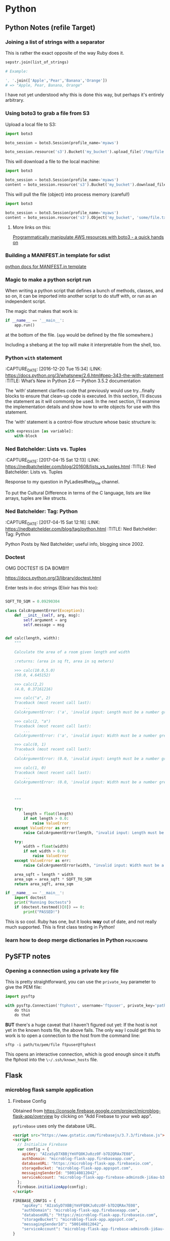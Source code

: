 * Python
** Python Notes (refile Target)

*** Joining a list of strings with a separator
    :PROPERTIES:
    :CAPTURE_DATE: [2016-12-19 Mon]
    :END:

    This is rather the exact opposite of the way Ruby does it.

    #+BEGIN_SRC python
      sepstr.join(list_of_strings)

      # Example:

      ', '.join(['Apple','Pear','Banana','Orange'])
      # => "Apple, Pear, Banana, Orange"
    #+END_SRC

    I have not yet understood why this is done this way, but perhaps
    it's entirely arbitrary.

*** Using boto3 to grab a file from S3
    :PROPERTIES:
    :CAPTURE_DATE: [2016-12-19 Mon 17:18]
    :END:

    Upload a local file to S3:

    #+BEGIN_SRC python
      import boto3

      boto_session = boto3.Session(profile_name='myaws')

      boto_session.resource('s3').Bucket('my_bucket').upload_file('/tmp/file.txt', 'some/file.txt')
    #+END_SRC

    This will download a file to the local machine:

    #+BEGIN_SRC python
      import boto3

      boto_session = boto3.Session(profile_name='myaws')
      content = boto_session.resource('s3').Bucket('my_bucket').download_file('some/file.txt', '/tmp/somfile.txt')

    #+END_SRC

    This will pull the file (object) into process memory (careful!)

    #+BEGIN_SRC python
      import boto3

      boto_session = boto3.Session(profile_name='myaws')
      content = boto_session.resource('s3').Object('my_bucket', 'some/file.txt')['Body'].read()
    #+END_SRC


**** More links on this:

     [[https://gist.github.com/iMilnb/0ff71b44026cfd7894f8][Programmatically manipulate AWS resources with boto3 - a quick
     hands on]]

*** Building a MANIFEST.in template for sdist

    [[https://docs.python.org/2/distutils/sourcedist.html#manifest-template][python docs for MANIFEST.in template]]



*** Magic to make a python script run
    :PROPERTIES:
    :CAPTURE_DATE: [2016-12-20 Tue 11:47]
    :END:


    When writing a python script that defines a bunch of methods,
    classes, and so on, it can be imported into another script to do
    stuff with, or run as an independent script.

    The magic that makes that work is:

    #+BEGIN_SRC python
      if __name__ == '__main__':
          app.run()
    #+END_SRC

    at the bottom of the file. (~app~ would be defined by the file
    somewhere.)

    Including a shebang at the top will make it interpretable from the
    shell, too.
*** Python ~with~ statement
    :PROPERTIES:
    :CAPTURE_DATE: [2016-12-20 Tue 15:34]
    :LINK:     https://docs.python.org/3/whatsnew/2.6.html#pep-343-the-with-statement
    :TITLE:    What’s New in Python 2.6 — Python 3.5.2 documentation
    :END:

    :CAPTURE_DATE: [2016-12-20 Tue 15:34]
    :LINK:     https://docs.python.org/3/whatsnew/2.6.html#pep-343-the-with-statement
    :TITLE:    What’s New in Python 2.6 — Python 3.5.2 documentation

    The ‘with‘ statement clarifies code that previously would use
    try...finally blocks to ensure that clean-up code is executed. In
    this section, I’ll discuss the statement as it will commonly be
    used. In the next section, I’ll examine the implementation
    details and show how to write objects for use with this
    statement.

    The ‘with‘ statement is a control-flow structure
    whose basic structure is:

    #+BEGIN_SRC python
      with expression [as variable]:
          with-block

    #+END_SRC
*** Ned Batchelder: Lists vs. Tuples
    :PROPERTIES:
    :CAPTURE_DATE: [2017-04-15 Sat 12:13]
    :LINK:     https://nedbatchelder.com/blog/201608/lists_vs_tuples.html
    :TITLE:    Ned Batchelder: Lists vs. Tuples
    :END:

    :CAPTURE_DATE: [2017-04-15 Sat 12:13]
    :LINK:     https://nedbatchelder.com/blog/201608/lists_vs_tuples.html
    :TITLE:    Ned Batchelder: Lists vs. Tuples

    Response to my question in PyLadies#help_me channel.

    To put the Cultural Difference in terms of the C language, lists
    are like arrays, tuples are like structs.
*** Ned Batchelder: Tag: Python
    :PROPERTIES:
    :CAPTURE_DATE: [2017-04-15 Sat 12:16]
    :LINK:     https://nedbatchelder.com/blog/tag/python.html
    :TITLE:    Ned Batchelder: Tag: Python
    :END:

    :CAPTURE_DATE: [2017-04-15 Sat 12:16]
    :LINK:     https://nedbatchelder.com/blog/tag/python.html
    :TITLE:    Ned Batchelder: Tag: Python

    Python Posts by Ned Batchelder; useful info, blogging since 2002.

*** Doctest
    OMG DOCTEST IS DA BOMB!!!

    https://docs.python.org/3/library/doctest.html

    Enter tests in doc strings (Elixir has this too):

    #+BEGIN_SRC python

      SQFT_TO_SQM = 0.09290304

      class CalcArgumentError(Exception):
          def __init__(self, arg, msg):
              self.argument = arg
              self.message = msg


      def calc(length, width):
          """

          Calculate the area of a room given length and width

          :returns: (area in sq ft, area in sq meters)

          >>> calc(10.0,5.0)
          (50.0, 4.645152)

          >>> calc(2,2)
          (4.0, 0.37161216)

          >>> calc("a", 2)
          Traceback (most recent call last):
              ...
          CalcArgumentError: ('a', 'invalid input: Length must be a number greater than zero')

          >>> calc(2, "a")
          Traceback (most recent call last):
              ...
          CalcArgumentError: ('a', 'invalid input: Width must be a number greater than zero')

          >>> calc(0, 1)
          Traceback (most recent call last):
              ...
          CalcArgumentError: (0.0, 'invalid input: Length must be a number greater than zero')

          >>> calc(1, 0)
          Traceback (most recent call last):
              ...
          CalcArgumentError: (0.0, 'invalid input: Width must be a number greater than zero')



          """

          try:
              length = float(length)
              if not length > 0.0:
                  raise ValueError
          except ValueError as err:
              raise CalcArgumentError(length, "invalid input: Length must be a number greater than zero")

          try:
              width = float(width)
              if not width > 0.0:
                  raise ValueError
          except ValueError as err:
              raise CalcArgumentError(width, "invalid input: Width must be a number greater than zero")

          area_sqft = length * width
          area_sqm = area_sqft * SQFT_TO_SQM
          return area_sqft, area_sqm

      if __name__ == '__main__':
          import doctest
          print("Running Doctests")
          if (doctest.testmod()[0]) == 0:
              print("PASSED!")

    #+END_SRC

    This is so cool. Ruby has one, but it looks *way* out of date, and
    not really much supported. This is first class testing in Python!

*** learn how to deep merge dictionaries in Python               :polyconfig:
    :PROPERTIES:
    :CAPTURE_DATE: [2017-01-27 Fri 08:08]
    :END:
** PySFTP notes
*** Opening a connection using a private key file
    :PROPERTIES:
    :CAPTURE_DATE: [2016-12-19 Mon]
    :END:

    This is pretty straightforward, you can use the ~private_key~
    parameter to give the PEM file:

    #+BEGIN_SRC python
      import pysftp

      with pysftp.Connection('ftphost', username='ftpuser', private_key='path/to/pem/file') as sftp:
          do this
          do that
    #+END_SRC

    *BUT* there's a huge caveat that I haven't figured out yet: If the
    host is not yet in the known hosts file, the above fails. The only
    way I could get this to work is to open a connection to the host
    from the command line:

    #+BEGIN_SRC shell-script
      sftp -i path/to/pem/file ftpuser@ftphost
    #+END_SRC

    This opens an interactive connection, which is good enough since it
    stuffs the ftphost into the ~\~/.ssh/known_hosts~ file.

** Flask

*** microblog flask sample application

**** Firebase Config

     Obtained from
     https://console.firebase.google.com/project/microblog-flask-app/overview
     by clicking on "Add Firebase to your web app".

     ~pyfirebase~ uses only the database URL.


     #+BEGIN_SRC html
       <script src="https://www.gstatic.com/firebasejs/3.7.3/firebase.js"></script>
       <script>
         // Initialize Firebase
         var config = {
           apiKey: "AIzaSyD7XBBjYmVFQ8KJu0zz0F-b7D2QRAx7E08",
           authDomain: "microblog-flask-app.firebaseapp.com",
           databaseURL: "https://microblog-flask-app.firebaseio.com",
           storageBucket: "microblog-flask-app.appspot.com",
           messagingSenderId: "500140812042",
           serviceAccount: "microblog-flask-app-firebase-adminsdk-ji6au-b353df6573.json",
         };
         firebase.initializeApp(config);
       </script>
     #+END_SRC

     #+BEGIN_SRC python
       FIREBASE_CONFIG = {
           "apiKey": "AIzaSyD7XBBjYmVFQ8KJu0zz0F-b7D2QRAx7E08",
           "authDomain": "microblog-flask-app.firebaseapp.com",
           "databaseURL": "https://microblog-flask-app.firebaseio.com",
           "storageBucket": "microblog-flask-app.appspot.com",
           "messagingSenderId": "500140812042",
           "serviceAccount": "microblog-flask-app-firebase-adminsdk-ji6au-b353df6573.json",
       }

     #+END_SRC

**** Firebase Service Account info

     #+BEGIN_SRC javascript
       {
         "type": "service_account",
         "project_id": "microblog-flask-app",
         "private_key_id": "b353df6573a26a674084877795e7d5044a7aa73a",
         "private_key": "-----BEGIN PRIVATE KEY-----\nMIIEvgIBADANBgkqhkiG9w0BAQEFAASCBKgwggSkAgEAAoIBAQDGV4uU7ob7gebi\nvBDnA6sBi7Gh9FHeYx8hET/hRxfU/e3SD9EHNtmm721dM3IOAui9yb6M5qtYD8Bl\n2AxgUvzPBLuHeZOF7QpaGwcvY7qJayeFAQ9U0Hm51dqtTBfJ8qAlhU3/ndMfS5cX\nVMxC/n4hMva88tjNSU2JoeOZvfILezdYuWCUYLPeSeHnxj7XzVQd2+OT+6ziMNca\nZ2uuMF7Dagod/MQ7jCME77IDuV1RUZmYHaTQuYSeJbhEhikcRFnhy6kiZZ76QRtZ\n3rSdLqO7Wsfd7UwBDmuozTBI+X5GRr27xKqP+/BScVbK+rPbc1UPNnH23Tacd/43\niCRS0EbtAgMBAAECggEANUMHIaxYJSwCE3sLUu4COv0Ha4VPgte9YUTfkaBkvvad\nqZ5DtJs/IXwEM1YAV9DiLS0C9ZVwB8rbEL5OvIMsjm8n6L52Ji28bOv7Jvex/PsA\ndtANDOqa9ZN/ELBxZvK3nLvKcU0xh6Ll5QcJfygWONYVujHAlIgNwVru4rdGS1yH\nJKlcQfNzE2wyfXws7K8nESOCJA6zyt20a9FzchPCTmFUpiIjGr94yz5eXX6GT9c6\nEScXqRspm5k0lnzFr8e57iHjrhivOjOn3K20MI1ivUEsiSoxnoO/QPuo6ah7tLXf\nBI7NJunYblMlD3q5PmAFlU4sKv+LFhhX7HOIfrNGYQKBgQDq7xy106MxER/0AxCR\nA504VCcCtIQyNc/LGckk7y/sxhboEhLmaf+HowSawsIq4SnCH+ctXep1ANcyT9mQ\nujeboqNZN/SLn8S4f+PF1nQlDNYHUkz31TcSfaQQX/O8WjuknGSCUrWvy+kMR0V0\nTsr3f+OBhiWgbalOxhy+BTfeJQKBgQDYIHdIw7221dgMrY4XtpmDt4PtFWReGKAS\nXbdhIBheSrdbQBRhvY3kyYO7DAETpyH7GjoXYccYAttmurdxubqPlZRdW1SAgqoW\n8bJr4pc+tl/z/Z1oe2soDLsoAgWT4VfrxotKh3IpijgBKb4NgkDTXYzXUP7zEOxN\nILIQ9Oj3KQKBgDVP/ZvlYusHj9C3wVKnF05pClE61aTvQTA9sb+H58A7U4dmUpOn\nCi2leK4F9Dn2zpsW0kchQMs8XZk1NZH6MBRJW/grEnt8zg9wNif2+nRN7WPL8Vts\nLwsrJ8fvfkgH0fEQ7F4GluRFyaTXp5M1LinsA5yo7HDzcbBGlM8qL/thAoGBANNX\nfA2li2C84BYVqPs7Tgblb5Zo8sqo3e7XwbiyP+IEwiPzF3s0dwqgm7ZO2Ma1Cp+X\nV/MBZETwlkdwkm4dJne912UrKAi6vUTOeKDS5P8oK9BV0pUXCwQQ3vsSbw3ar7UZ\nY6Avrs08IePRQ83F70pBEraCt6xMgiYxsK6wLxdxAoGBAIHpXPlz/VMbzj8ank4N\n+xkn6iNunsbDsgTlCLNg0W6Gt0o7KjqCYNF1UhRpSYHbg0tw/YDLzou4AQr0lbO8\nNqg22GtSyaq+cvEnj46lqki/0+Zn4SEe23/JLTlKiCLvTi9ASkhkEyzURqBIzR9B\nJgZmUie04kpOG8bmO78JRtaw\n-----END PRIVATE KEY-----\n",
         "client_email": "firebase-adminsdk-ji6au@microblog-flask-app.iam.gserviceaccount.com",
         "client_id": "113122037478338965377",
         "auth_uri": "https://accounts.google.com/o/oauth2/auth",
         "token_uri": "https://accounts.google.com/o/oauth2/token",
         "auth_provider_x509_cert_url": "https://www.googleapis.com/oauth2/v1/certs",
         "client_x509_cert_url": "https://www.googleapis.com/robot/v1/metadata/x509/firebase-adminsdk-ji6au%40microblog-flask-app.iam.gserviceaccount.com"
       }
     #+END_SRC

**** thisbejim/Pyrebase: A simple python wrapper for the Firebase API.
     :PROPERTIES:
     :CAPTURE_DATE: [2017-03-21 Tue 20:43]
     :LINK:     https://github.com/thisbejim/Pyrebase
     :TITLE:    thisbejim/Pyrebase: A simple python wrapper for the Firebase API.
     :DESCRIPTION: Pyrebase - A simple python wrapper for the Firebase API.
     :END:

     :CAPTURE_DATE: [2017-03-21 Tue 20:43]
     :LINK:     https://github.com/thisbejim/Pyrebase
     :TITLE:    thisbejim/Pyrebase: A simple python wrapper for the Firebase API.
     :DESCRIPTION: Pyrebase - A simple python wrapper for the Firebase API.

     this is current one people suggest using. The ones with the
     highest relevance in PyPi are deprecated!!

** PyLadies
*** Joining Slack

    The PyLadies Slack team has women from all over the world that are
    willing and able to help folks learn.

    Go to http://slackin.pyladies.com/  to sign in (will get approval
    there.)

    On the slack, PyLadiesTC has a channel: ~#twin-cities~

**** Join PyLadies on Slack!
     :PROPERTIES:
     :CAPTURE_DATE: [2017-04-12 Wed 21:35]
     :LINK:     http://slackin.pyladies.com/
     :TITLE:    Join PyLadies on Slack!
     :END:

     :CAPTURE_DATE: [2017-04-12 Wed 21:35]
     :LINK:     http://slackin.pyladies.com/
     :TITLE:    Join PyLadies on Slack!

     How to sign up for the PyLadies Slack team.
** Books
*** NOT recommended
**** Python for the Raspberry Pi
     :PROPERTIES:
     :AUTHORS:  Blum, Bresnahan
     :Copyright: 2016
     :Publisher: Pearson (SAMS imprint)
     :END:

     :AUTHORS:  Blum, Bresnahan
     :Copyright: 2016
     :Publisher: Pearson (SAMS imprint)

     Out of date, covers old versions of the RPi.
